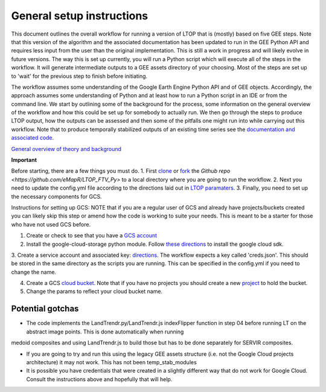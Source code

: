 General setup instructions
==========================
This document outlines the overall workflow for running a version of LTOP that is (mostly) based on five GEE steps. Note that this version of the algorithm and the associated documentation has been updated to run in the GEE Python API and requires less input from the user than the original implementation. 
This is still a work in progress and will likely evolve in future versions. The way this is set up currently, you will run a Python script which will execute all of the steps in the workflow. It will generate intermediate outputs to a GEE assets directory of your choosing. Most of the steps are set up to 'wait' for the previous step to finish before initiating. 

The workflow assumes some understanding of the Google Earth Engine Python API and of GEE objects. Accordingly, the approach assumes some understanding of Python 
and at least how to run a Python script in an IDE or from the command line. We start by outlining some of the 
background for the process, some information on the general overview of the workflow and how this 
could be set up for somebody to actually run. We then go through the steps to produce LTOP output,
how the outputs can be assessed and then some of the pitfalls one might run into while carrying 
out this workflow. Note that to produce temporally stabilized outputs of an existing time series 
see the `documentation and associated code <https://ltop-ftv-py.readthedocs.io/en/latest/stabilization.html>`_. 

`General overview of theory and background <https://docs.google.com/presentation/d/1ra8y7F6_vyresNPbT3kYamVPyxWSfzAm7hCMc6w8N-M/edit?usp=sharing>`_
 
.. image:: images/LTOP_in_GEE.png

**Important**

Before starting, there are a few things you must do. 
1. First `clone <https://git-scm.com/docs/git-clone>`_ or `fork <https://docs.github.com/en/get-started/quickstart/fork-a-repo>`_ the `Github repo <https://github.com/eMapR/LTOP_FTV_Py>` to a local directory where you are going to run the workflow.
2. Next you need to update the config.yml file according to the directions laid out in `LTOP paramaters <https://ltop-ftv-py.readthedocs.io/en/latest/config.html>`_. 
3. Finally, you need to set up the necessary components for GCS. 

Instructions for setting up GCS: 
NOTE that if you are a regular user of GCS and already have projects/buckets created you can likely skip this step or amend how the code is working to suite your needs. This is meant to be a starter for those who have not used GCS before.    

1. Create or check to see that you have a `GCS account <https://cloud.google.com/gcp?utm_source=google&utm_medium=cpc&utm_campaign=na-US-all-en-dr-bkws-all-all-trial-e-dr-1011347&utm_content=text-ad-none-any-DEV_c-CRE_622022396323-ADGP_Desk%20%7C%20BKWS%20-%20EXA%20%7C%20Txt%20~%20Google%20Cloud%20Platform%20Core-KWID_43700073027148699-kwd-6458750523&utm_term=KW_google%20cloud-ST_google%20cloud&gclid=Cj0KCQjwnbmaBhD-ARIsAGTPcfXFH3iizzepFJ4jBJwrT_T5t2HBrNZed5qcdRsU6FgZZ7oxvDTGKF8aAvjAEALw_wcB&gclsrc=aw.ds>`_

2. Install the google-cloud-storage python module. Follow `these directions <https://cloud.google.com/sdk/docs/install>`_ to install the google cloud sdk. 

3. Create a service account and associated key: `directions <https://cloud.google.com/resource-manager/docs/creating-managing-projects>`_. The workflow expects a key called 'creds.json'. 
This should be stored in the same directory as the scripts you are running. This can be specified in the config.yml if you need to change the name. 

4. Create a GCS `cloud bucket <https://cloud.google.com/storage/docs/creating-buckets>`_. Note that if you have no projects you should create a new `project <https://cloud.google.com/resource-manager/docs/creating-managing-projects>`_ to hold the bucket. 

5. Change the params to reflect your cloud bucket name. 

Potential gotchas
-----------------

* The code implements the LandTrendr.py/LandTrendr.js indexFlipper function in step 04 before running LT on the abstract image points. This is done automatically when running 
medoid composites and using LandTrendr.js to build those but has to be done separately for SERVIR composites.    

* If you are going to try and run this using the legacy GEE assets structure (i.e. not the Google Cloud projects architecture) it may not work. This has not been temp_stab_modules    

* It is possible you have credentials that were created in a slightly different way that do not work for Google Cloud. Consult the instructions above and hopefully that will help.




